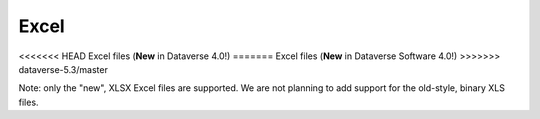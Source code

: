 Excel 
+++++++

.. contents:: |toctitle|
	:local:

<<<<<<< HEAD
Excel files (**New** in Dataverse 4.0!)
=======
Excel files (**New** in Dataverse Software 4.0!)
>>>>>>> dataverse-5.3/master

Note: only the "new", XLSX Excel files are supported. We are not planning to add support for the old-style, binary XLS files.


